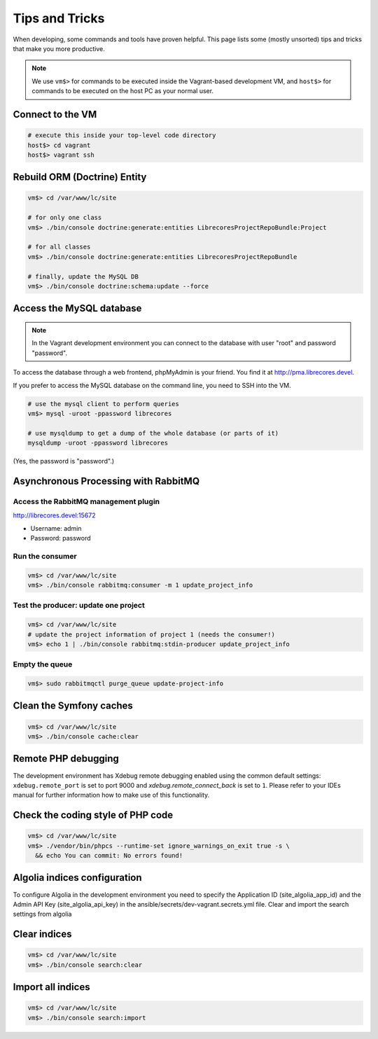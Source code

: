 Tips and Tricks
===============

When developing, some commands and tools have proven helpful.
This page lists some (mostly unsorted) tips and tricks that make you more productive.

.. note::
  We use ``vm$>`` for commands to be executed inside the Vagrant-based development VM, and ``host$>`` for commands to be executed on the host PC as your normal user.

Connect to the VM
------------------
.. code-block:: bash

  # execute this inside your top-level code directory
  host$> cd vagrant
  host$> vagrant ssh

Rebuild ORM (Doctrine) Entity
-----------------------------

.. code-block:: bash

  vm$> cd /var/www/lc/site

  # for only one class
  vm$> ./bin/console doctrine:generate:entities LibrecoresProjectRepoBundle:Project

  # for all classes
  vm$> ./bin/console doctrine:generate:entities LibrecoresProjectRepoBundle

  # finally, update the MySQL DB
  vm$> ./bin/console doctrine:schema:update --force

Access the MySQL database
-------------------------
.. note::

  In the Vagrant development environment you can connect to the database with user "root" and password "password".

To access the database through a web frontend, phpMyAdmin is your friend. You find it at http://pma.librecores.devel.

If you prefer to access the MySQL database on the command line, you need to SSH into the VM.

.. code-block:: bash

   # use the mysql client to perform queries
   vm$> mysql -uroot -ppassword librecores

   # use mysqldump to get a dump of the whole database (or parts of it)
   mysqldump -uroot -ppassword librecores


(Yes, the password is "password".)


Asynchronous Processing with RabbitMQ
-------------------------------------

Access the RabbitMQ management plugin
~~~~~~~~~~~~~~~~~~~~~~~~~~~~~~~~~~~~~
http://librecores.devel:15672

- Username: admin
- Password: password

Run the consumer
~~~~~~~~~~~~~~~~

.. code-block:: bash

  vm$> cd /var/www/lc/site
  vm$> ./bin/console rabbitmq:consumer -m 1 update_project_info

Test the producer: update one project
~~~~~~~~~~~~~~~~~~~~~~~~~~~~~~~~~~~~~~

.. code-block:: bash

  vm$> cd /var/www/lc/site
  # update the project information of project 1 (needs the consumer!)
  vm$> echo 1 | ./bin/console rabbitmq:stdin-producer update_project_info

Empty the queue
~~~~~~~~~~~~~~~

.. code-block:: bash

  vm$> sudo rabbitmqctl purge_queue update-project-info


Clean the Symfony caches
------------------------
.. code-block:: bash

  vm$> cd /var/www/lc/site
  vm$> ./bin/console cache:clear

Remote PHP debugging
--------------------

The development environment has Xdebug remote debugging enabled using the common default settings:
``xdebug.remote_port`` is set to port 9000 and `xdebug.remote_connect_back` is set to ``1``.
Please refer to your IDEs manual for further information how to make use of this functionality.

Check the coding style of PHP code
----------------------------------

.. code-block:: bash

  vm$> cd /var/www/lc/site
  vm$> ./vendor/bin/phpcs --runtime-set ignore_warnings_on_exit true -s \
    && echo You can commit: No errors found!

Algolia indices configuration
-----------------------------
To configure Algolia in the development environment you need to specify the Application ID (site_algolia_app_id)
and the Admin API Key (site_algolia_api_key) in the ansible/secrets/dev-vagrant.secrets.yml file.
Clear and import the search settings from algolia

Clear indices
-------------
.. code-block:: bash

  vm$> cd /var/www/lc/site
  vm$> ./bin/console search:clear

Import all indices
------------------
.. code-block:: bash

  vm$> cd /var/www/lc/site
  vm$> ./bin/console search:import